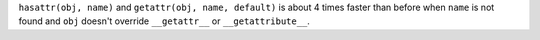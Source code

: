 ``hasattr(obj, name)`` and ``getattr(obj, name, default)`` is about 4 times
faster than before when ``name`` is not found and ``obj`` doesn't override
``__getattr__`` or ``__getattribute__``.
